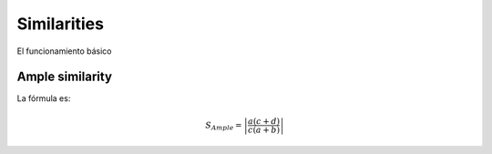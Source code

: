 Similarities
============

El funcionamiento básico

Ample similarity
----------------

La fórmula es:

.. math::

    S_{Ample}=\left|\frac{a(c+d)}{c(a+b)}\right|
	
	
	
	
	
	
.. bibliography:: references.bib